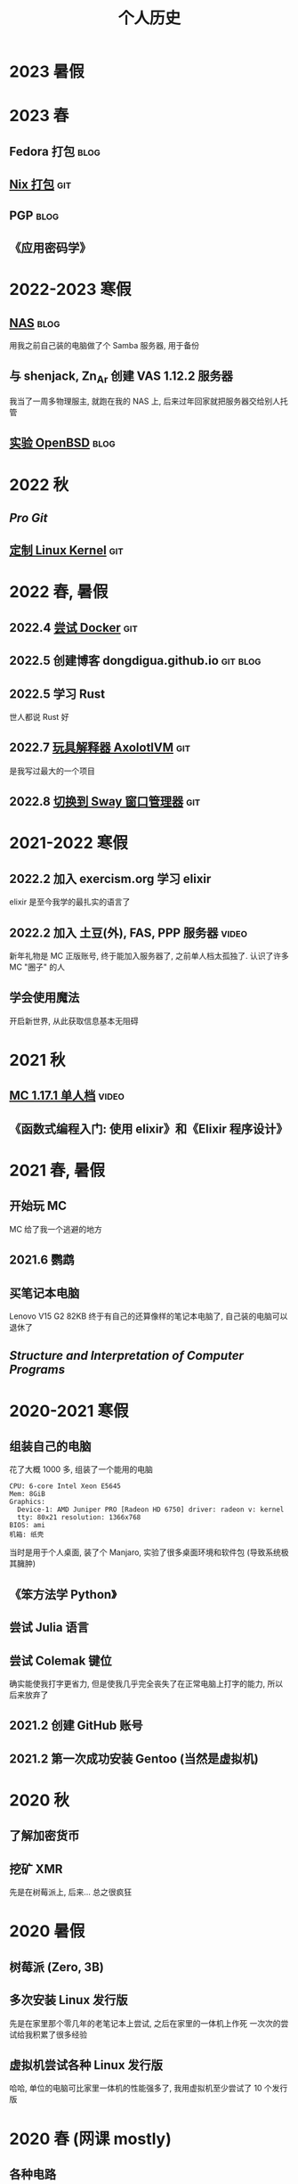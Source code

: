 #+TITLE: 个人历史
#+TAGS: git(g) blog(b) video(v)

* 2023 暑假

* 2023 春
** Fedora 打包                                                        :blog:
** [[https://github.com/dongdigua/nur-pkg][Nix 打包]]                                                            :git:
** PGP                                                                :blog:
** 《应用密码学》

* 2022-2023 寒假
** [[./backup_everything.org][NAS]]                                                                :blog:
用我之前自己装的电脑做了个 Samba 服务器, 用于备份
** 与 shenjack, Zn_Ar 创建 VAS 1.12.2 服务器
我当了一周多物理服主, 就跑在我的 NAS 上, 后来过年回家就把服务器交给别人托管
** [[./whatif_openbsd.org][实验 OpenBSD]]                                                       :blog:

* 2022 秋
** /Pro Git/
** [[https://github.com/dongdigua/configs/tree/main/kernel][定制 Linux Kernel]]                                                   :git:

* 2022 春, 暑假
** 2022.4 [[https://github.com/dongdigua/a_docker_site][尝试 Docker]]                                                  :git:
** 2022.5 创建博客 dongdigua.github.io                            :git:blog:
** 2022.5 学习 Rust
世人都说 Rust 好
** 2022.7 [[https://github.com/dongdigua/AxolotlVM][玩具解释器 AxolotlVM]]                                         :git:
是我写过最大的一个项目
** 2022.8 [[https://github.com/dongdigua/configs/commit/c548f441344313f8b74f2e2bc00003a16677765a][切换到 Sway 窗口管理器]]                                       :git:

* 2021-2022 寒假
** 2022.2 加入 exercism.org 学习 elixir
elixir 是至今我学的最扎实的语言了
** 2022.2 加入 土豆(外), FAS, PPP 服务器                             :video:
新年礼物是 MC 正版账号, 终于能加入服务器了, 之前单人档太孤独了.
认识了许多 MC "圈子" 的人
** 学会使用魔法
开启新世界, 从此获取信息基本无阻碍

* 2021 秋
** [[https://www.bilibili.com/video/BV1G34y1E7HW][MC 1.17.1 单人档]]                                                  :video:
** 《函数式编程入门: 使用 elixir》和《Elixir 程序设计》

* 2021 春, 暑假
** 开始玩 MC
MC 给了我一个逃避的地方
** 2021.6 鹦鹉
** 买笔记本电脑
Lenovo V15 G2 82KB
终于有自己的还算像样的笔记本电脑了, 自己装的电脑可以退休了
** /Structure and Interpretation of Computer Programs/

* 2020-2021 寒假
** 组装自己的电脑
花了大概 1000 多, 组装了一个能用的电脑
#+BEGIN_EXAMPLE
CPU: 6-core Intel Xeon E5645
Mem: 8GiB
Graphics:
  Device-1: AMD Juniper PRO [Radeon HD 6750] driver: radeon v: kernel
  tty: 80x21 resolution: 1366x768
BIOS: ami
机箱: 纸壳
#+END_EXAMPLE
当时是用于个人桌面, 装了个 Manjaro, 实验了很多桌面环境和软件包 (导致系统极其臃肿)
** 《笨方法学 Python》
** 尝试 Julia 语言
** 尝试 Colemak 键位
确实能使我打字更省力, 但是使我几乎完全丧失了在正常电脑上打字的能力, 所以后来放弃了
** 2021.2 创建 GitHub 账号
** 2021.2 第一次成功安装 Gentoo (当然是虚拟机)

* 2020 秋
** 了解加密货币
** 挖矿 XMR
先是在树莓派上, 后来... 总之很疯狂

* 2020 暑假
** 树莓派 (Zero, 3B)
** 多次安装 Linux 发行版
先是在家里那个零几年的老笔记本上尝试, 之后在家里的一体机上作死
一次次的尝试给我积累了很多经验
** 虚拟机尝试各种 Linux 发行版
哈哈, 单位的电脑可比家里一体机的性能强多了, 我用虚拟机至少尝试了 10 个发行版

* 2020 春 (网课 mostly)
** 各种电路
** Arduino
上网课偷摸编一些小东西, 但是硬件还不够, 只弄了简单的显示屏
** Arduino -> 树莓派 -> Linux
从 Arduino 相关信息了解到更强大的树莓派及其操作系统 Linux
** 《Linux 就该这么学》 (version: el7)
这本书使我对 Linux 有了大体的了解, 网课期间只能用 WSL 稍微实践

* 2019-2020 寒假
这个寒假很长, 在别人都在偷摸卷的时候我在玩
** 各种电路
** [[https://www.bilibili.com/video/BV1HJ411V7LP][玩高压电]]                                                          :video:
寒假刚开始和同学在家
ZVS+电视机变压器, 特斯拉线圈
** 求师得: 总结先前做过的电路                                        :video:
** 从 GreatScott 了解到 Arduino
但是由于疫情, 迟迟邮不到, 就只能码上谈兵

* 2019 秋
** 少许电路
第一个功放

* 2019 春
** 科技节
